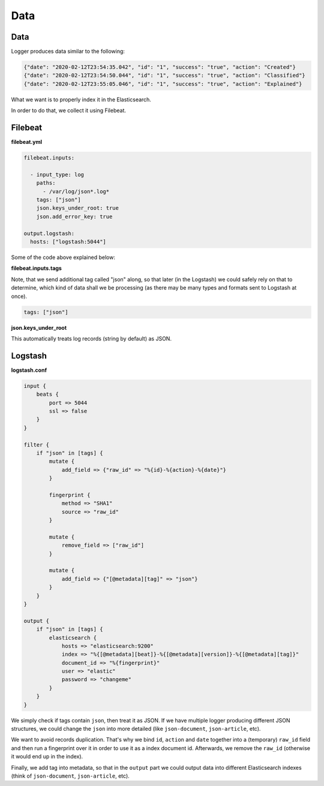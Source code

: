 Data
====
Data
----
Logger produces data similar to the following:

.. code-block:: json

    {"date": "2020-02-12T23:54:35.042", "id": "1", "success": "true", "action": "Created"}
    {"date": "2020-02-12T23:54:50.044", "id": "1", "success": "true", "action": "Classified"}
    {"date": "2020-02-12T23:55:05.046", "id": "1", "success": "true", "action": "Explained"}

What we want is to properly index it in the Elasticsearch.

In order to do that, we collect it using Filebeat.

Filebeat
--------
**filebeat.yml**

.. code-block:: yaml

    filebeat.inputs:

      - input_type: log
        paths:
          - /var/log/json*.log*
        tags: ["json"]
        json.keys_under_root: true
        json.add_error_key: true

    output.logstash:
      hosts: ["logstash:5044"]

Some of the code above explained below:

**filebeat.inputs.tags**

Note, that we send additional tag called "json" along, so that later (in the
Logstash) we could safely rely on that to determine, which kind of data
shall we be processing (as there may be many types and formats sent to
Logstash at once).

.. code-block:: text

    tags: ["json"]

**json.keys_under_root**

This automatically treats log records (string by default) as JSON.

Logstash
--------
**logstash.conf**

.. code-block:: text

    input {
        beats {
            port => 5044
            ssl => false
        }
    }

    filter {
        if "json" in [tags] {
            mutate {
                add_field => {"raw_id" => "%{id}-%{action}-%{date}"}
            }

            fingerprint {
                method => "SHA1"
                source => "raw_id"
            }

            mutate {
                remove_field => ["raw_id"]
            }

            mutate {
                add_field => {"[@metadata][tag]" => "json"}
            }
        }
    }

    output {
        if "json" in [tags] {
            elasticsearch {
                hosts => "elasticsearch:9200"
                index => "%{[@metadata][beat]}-%{[@metadata][version]}-%{[@metadata][tag]}"
                document_id => "%{fingerprint}"
                user => "elastic"
                password => "changeme"
            }
        }
    }

We simply check if tags contain ``json``, then treat it as JSON. If we have
multiple logger producing different JSON structures, we could change the
``json`` into more detailed (like ``json-document``, ``json-article``, etc).

We want to avoid records duplication. That's why we bind ``id``, ``action``
and ``date`` together into a (temporary) ``raw_id`` field and then run a
fingerprint over it in order to use it as a index document id. Afterwards,
we remove the ``raw_id`` (otherwise it would end up in the index).

Finally, we add tag into metadata, so that in the ``output`` part we could
output data into different Elasticsearch indexes (think of ``json-document``,
``json-article``, etc).

